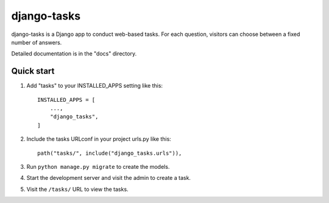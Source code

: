 ============
django-tasks
============

django-tasks is a Django app to conduct web-based tasks. For each
question, visitors can choose between a fixed number of answers.

Detailed documentation is in the "docs" directory.

Quick start
-----------

1. Add "tasks" to your INSTALLED_APPS setting like this::

    INSTALLED_APPS = [
        ...,
        "django_tasks",
    ]

2. Include the tasks URLconf in your project urls.py like this::

    path("tasks/", include("django_tasks.urls")),

3. Run ``python manage.py migrate`` to create the models.

4. Start the development server and visit the admin to create a task.

5. Visit the ``/tasks/`` URL to view the tasks.